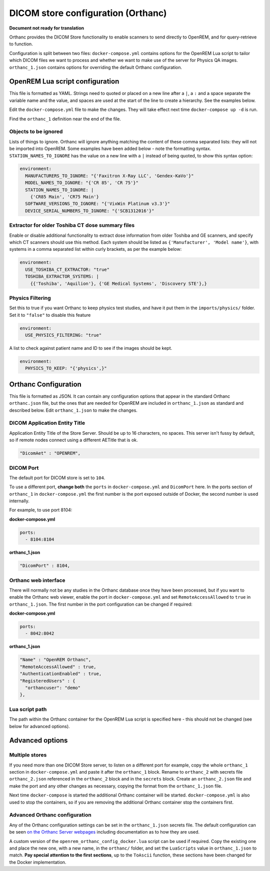 DICOM store configuration (Orthanc)
===================================

**Document not ready for translation**

Orthanc provides the DICOM Store functionality to enable scanners to send directly to OpenREM, and for
query-retrieve to function.

Configuration is split between two files: ``docker-compose.yml`` contains options for the OpenREM Lua script
to tailor which DICOM files we want to process and whether we want to make use of the server for Physics QA
images. ``orthanc_1.json`` contains options for overriding the default Orthanc configuration.

OpenREM Lua script configuration
--------------------------------

This file is formatted as YAML. Strings need to quoted or placed on a new line after a ``|``, a ``:`` and a space
separate the variable name and the value, and spaces are used at the start of the line to create a hierarchy. See the
examples below.

Edit the ``docker-compose.yml`` file to make the changes. They will take effect next time ``docker-compose up -d``
is run.

Find the ``orthanc_1`` definition near the end of the file.


Objects to be ignored
^^^^^^^^^^^^^^^^^^^^^

Lists of things to ignore. Orthanc will ignore anything matching the content of these comma separated lists: they will
not be imported into OpenREM. Some examples have been added below - note the formatting syntax.
``STATION_NAMES_TO_IGNORE`` has the value on a new line with a ``|`` instead of being quoted, to show this syntax
option:

.. code-block:: yaml

    environment:
      MANUFACTURERS_TO_IGNORE: "{'Faxitron X-Ray LLC', 'Gendex-KaVo'}"
      MODEL_NAMES_TO_IGNORE: "{'CR 85', 'CR 75'}"
      STATION_NAMES_TO_IGNORE: |
        {'CR85 Main', 'CR75 Main'}
      SOFTWARE_VERSIONS_TO_IGNORE: "{'VixWin Platinum v3.3'}"
      DEVICE_SERIAL_NUMBERS_TO_IGNORE: "{'SCB1312016'}"

Extractor for older Toshiba CT dose summary files
^^^^^^^^^^^^^^^^^^^^^^^^^^^^^^^^^^^^^^^^^^^^^^^^^

Enable or disable additional functionality to extract dose information from older Toshiba and GE scanners, and specify
which CT scanners should use this method. Each system should be listed as ``{'Manufacturer', 'Model name'}``, with
systems in a comma separated list within curly brackets, as per the example below:

.. code-block:: yaml

    environment:
      USE_TOSHIBA_CT_EXTRACTOR: "true"
      TOSHIBA_EXTRACTOR_SYSTEMS: |
        {{'Toshiba', 'Aquilion'}, {'GE Medical Systems', 'Discovery STE'},}

Physics Filtering
^^^^^^^^^^^^^^^^^

Set this to true if you want Orthanc to keep physics test studies, and have it
put them in the ``imports/physics/`` folder. Set it to ``"false"`` to disable this feature

.. code-block:: yaml

    environment:
      USE_PHYSICS_FILTERING: "true"

A list to check against patient name and ID to see if the images should be kept.

.. code-block:: yaml

    environment:
      PHYSICS_TO_KEEP: "{'physics',}"

Orthanc Configuration
---------------------

This file is formatted as JSON. It can contain any configuration options that appear in the standard Orthanc
``orthanc.json`` file, but the ones that are needed for OpenREM are included in ``orthanc_1.json``
as standard and described below. Edit ``orthanc_1.json`` to make the changes.

DICOM Application Entity Title
^^^^^^^^^^^^^^^^^^^^^^^^^^^^^^

Application Entity Title of the Store Server. Should be up to 16 characters, no spaces. This server isn't fussy
by default, so if remote nodes connect using a different AETitle that is ok.

.. code-block:: json

    "DicomAet" : "OPENREM",

DICOM Port
^^^^^^^^^^

The default port for DICOM store is set to ``104``.

To use a different port, **change both** the ``ports`` in ``docker-compose.yml`` and  ``DicomPort`` here.
In the ports section of ``orthanc_1`` in ``docker-compose.yml`` the first number is the port exposed outside of
Docker, the second number is used internally.

For example, to use port 8104:

**docker-compose.yml**

.. code-block:: yaml

    ports:
      - 8104:8104

**orthanc_1.json**

.. code-block:: json

    "DicomPort" : 8104,

Orthanc web interface
^^^^^^^^^^^^^^^^^^^^^

There will normally not be any studies in the Orthanc database once they have been processed, but if you want to
enable the Orthanc web viewer, enable the port in ``docker-compose.yml`` and set ``RemoteAccessAllowed`` to ``true``
in ``orthanc_1.json``. The first number in the port configuration can be changed if required:

**docker-compose.yml**

.. code-block:: yaml

    ports:
      - 8042:8042

**orthanc_1.json**

.. code-block:: json

    "Name" : "OpenREM Orthanc",
    "RemoteAccessAllowed" : true,
    "AuthenticationEnabled" : true,
    "RegisteredUsers" : {
      "orthancuser": "demo"
    },

Lua script path
^^^^^^^^^^^^^^^

The path within the Orthanc container for the OpenREM Lua script is specified here - this should not be changed
(see below for advanced options).


Advanced options
----------------

Multiple stores
^^^^^^^^^^^^^^^

If you need more than one DICOM Store server, to listen on a different port for example, copy the whole ``orthanc_1``
section in ``docker-compose.yml`` and paste it after the ``orthanc_1`` block.
Rename to ``orthanc_2`` with secrets file ``orthanc_2.json`` referenced in the ``orthanc_2`` block and in the
``secrets`` block. Create an ``orthanc_2.json`` file and make the port and any other changes as necessary, copying
the format from the ``orthanc_1.json`` file.

Next time ``docker-compose`` is started the additional Orthanc container will be started. ``docker-compose.yml`` is
also used to stop the containers, so if you are removing the additional Orthanc container stop the containers first.

Advanced Orthanc configuration
^^^^^^^^^^^^^^^^^^^^^^^^^^^^^^

Any of the Orthanc configuration settings can be set in the ``orthanc_1.json`` secrets file. The default configuration
can be seen `on the Orthanc Server webpages
<https://hg.orthanc-server.com/orthanc/file/Orthanc-1.8.2/OrthancServer/Resources/Configuration.json>`_ including
documentation as to how they are used.

A custom version of the ``openrem_orthanc_config_docker.lua`` script can be used if required. Copy the existing one
and place the new one, with a new name, in the ``orthanc/`` folder, and set the ``LuaScripts`` value in
``orthanc_1.json`` to match. **Pay special attention to the first sections**, up to the ``ToAscii`` function,
these sections have been changed for the Docker implementation.
